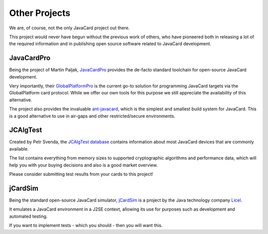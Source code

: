 Other Projects
==============

We are, of course, not the only JavaCard project out there.

This project would never have begun without the previous work of others, who have pioneered both in releasing a lot of the required information and in publishing open source software related to JavaCard development.

JavaCardPro
-----------

Being the project of Martin Paljak, `JavaCardPro <https://javacard.pro/>`_ provides the de-facto standard toolchain for open-source JavaCard development.

Very importantly, their `GlobalPlatformPro <https://github.com/martinpaljak/GlobalPlatformPro>`_ is the current go-to solution for programming JavaCard targets via the GlobalPlatform card protocol. While we offer our own tools for this purpose we still appreciate the availability of this alternative.

The project also provides the invaluable `ant-javacard <https://github.com/martinpaljak/ant-javacard>`_, which is the simplest and smallest build system for JavaCard. This is a good alternative to use in air-gaps and other restricted/secure environments.

JCAlgTest
---------

Created by Petr Svenda, the `JCAlgTest database <https://www.fi.muni.cz/~xsvenda/jcalgtest/>`_ contains information about most JavaCard devices that are commonly available.

The list contains everything from memory sizes to supported cryptographic algorithms and performance data, which will help you with your buying decisions and also is a good market overview.

Please consider submitting test results from your cards to this project!

jCardSim
--------

Being the standard open-source JavaCard simulator, `jCardSim <https://github.com/licel/jcardsim>`_ is a project by the Java technology company `Licel <https://licelusa.com/>`_.

It emulates a JavaCard environment in a J2SE context, allowing its use for purposes such as development and automated testing.

If you want to implement tests - which you should - then you will want this.

